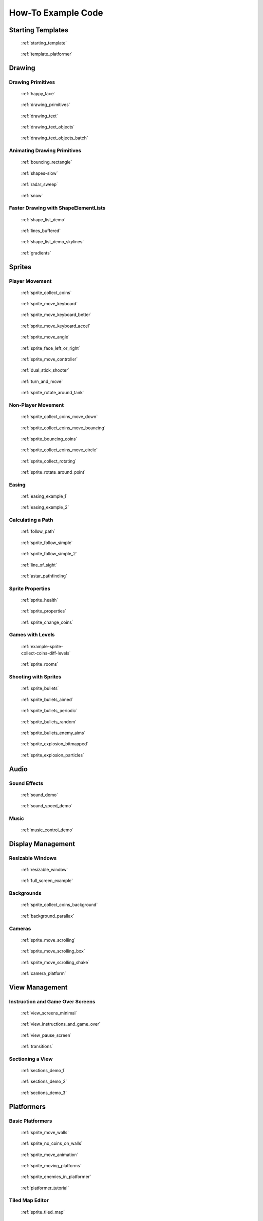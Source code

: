 .. _example-code:

How-To Example Code
===================


Starting Templates
------------------

.. figure:: thumbs/starting_template.png
   :figwidth: 170px
   :target: starting_template.html

   :ref:`starting_template`

.. figure:: thumbs/template_platformer.png
   :figwidth: 170px
   :target: template_platformer.html

   :ref:`template_platformer`

Drawing
-------

Drawing Primitives
^^^^^^^^^^^^^^^^^^

.. figure:: thumbs/happy_face.png
   :figwidth: 170px
   :target: happy_face.html

   :ref:`happy_face`

.. figure:: thumbs/drawing_primitives.png
   :figwidth: 170px
   :target: drawing_primitives.html

   :ref:`drawing_primitives`

.. figure:: thumbs/drawing_text.png
   :figwidth: 170px
   :target: drawing_text.html

   :ref:`drawing_text`

.. figure:: thumbs/drawing_text_objects.png
   :figwidth: 170px
   :target: drawing_text_objects.html

   :ref:`drawing_text_objects`

.. figure:: thumbs/drawing_text_objects.png
   :figwidth: 170px
   :target: drawing_text_objects_batch.html

   :ref:`drawing_text_objects_batch`

Animating Drawing Primitives
^^^^^^^^^^^^^^^^^^^^^^^^^^^^

.. figure:: thumbs/bouncing_rectangle.png
   :figwidth: 170px
   :target: bouncing_rectangle.html

   :ref:`bouncing_rectangle`

.. figure:: thumbs/shapes.png
   :figwidth: 170px
   :target: shapes-slow.html

   :ref:`shapes-slow`

.. figure:: thumbs/radar_sweep.png
   :figwidth: 170px
   :target: radar_sweep.html

   :ref:`radar_sweep`

.. figure:: thumbs/snow.png
   :figwidth: 170px
   :target: snow.html

   :ref:`snow`

.. _shape-element-lists:

Faster Drawing with ShapeElementLists
^^^^^^^^^^^^^^^^^^^^^^^^^^^^^^^^^^^^^

.. figure:: thumbs/shape_list_demo.png
   :figwidth: 170px
   :target: shape_list_demo.html

   :ref:`shape_list_demo`

.. figure:: thumbs/lines_buffered.png
   :figwidth: 170px
   :target: lines_buffered.html

   :ref:`lines_buffered`

.. figure:: thumbs/shape_list_demo_skylines.png
   :figwidth: 170px
   :target: shape_list_demo_skylines.html

   :ref:`shape_list_demo_skylines`

.. figure:: thumbs/gradients.png
   :figwidth: 170px
   :target: gradients.html

   :ref:`gradients`


.. _sprite_examples:

Sprites
-------

.. _sprite_player_movement:

Player Movement
^^^^^^^^^^^^^^^

.. figure:: thumbs/sprite_collect_coins.png
   :figwidth: 170px
   :target: sprite_collect_coins.html

   :ref:`sprite_collect_coins`

.. figure:: thumbs/sprite_collect_coins.png
   :figwidth: 170px
   :target: sprite_move_keyboard.html

   :ref:`sprite_move_keyboard`

.. figure:: thumbs/sprite_collect_coins.png
   :figwidth: 170px
   :target: sprite_move_keyboard_better.html

   :ref:`sprite_move_keyboard_better`

.. figure:: thumbs/sprite_collect_coins.png
   :figwidth: 170px
   :target: sprite_move_keyboard_accel.html

   :ref:`sprite_move_keyboard_accel`

.. figure:: thumbs/sprite_move_angle.png
   :figwidth: 170px
   :target: sprite_move_angle.html

   :ref:`sprite_move_angle`

.. figure:: thumbs/sprite_face_left_or_right.png
   :figwidth: 170px
   :target: sprite_face_left_or_right.html

   :ref:`sprite_face_left_or_right`

.. figure:: thumbs/sprite_collect_coins.png
   :figwidth: 170px
   :target: sprite_move_controller.html

   :ref:`sprite_move_controller`

.. figure:: thumbs/dual_stick_shooter.png
   :figwidth: 170px
   :target: dual_stick_shooter.html

   :ref:`dual_stick_shooter`

.. figure:: thumbs/turn_and_move.png
   :figwidth: 170px
   :target: turn_and_move.html

   :ref:`turn_and_move`

.. figure:: thumbs/sprite_rotate_around_tank.png
   :figwidth: 170px
   :target: sprite_rotate_around_tank.html

   :ref:`sprite_rotate_around_tank`

Non-Player Movement
^^^^^^^^^^^^^^^^^^^

.. figure:: thumbs/sprite_collect_coins_move_down.png
   :figwidth: 170px
   :target: sprite_collect_coins_move_down.html

   :ref:`sprite_collect_coins_move_down`

.. figure:: thumbs/sprite_collect_coins_move_bouncing.png
   :figwidth: 170px
   :target: sprite_collect_coins_move_bouncing.html

   :ref:`sprite_collect_coins_move_bouncing`

.. figure:: thumbs/sprite_bouncing_coins.png
   :figwidth: 170px
   :target: sprite_bouncing_coins.html

   :ref:`sprite_bouncing_coins`

.. figure:: thumbs/sprite_collect_coins_move_circle.png
   :figwidth: 170px
   :target: sprite_collect_coins_move_circle.html

   :ref:`sprite_collect_coins_move_circle`

.. figure:: thumbs/sprite_collect_rotating.png
   :figwidth: 170px
   :target: sprite_collect_rotating.html

   :ref:`sprite_collect_rotating`

.. figure:: thumbs/sprite_rotate_around_point.png
   :figwidth: 170px
   :target: sprite_rotate_around_point.html

   :ref:`sprite_rotate_around_point`

Easing
^^^^^^

.. figure:: thumbs/easing_example_1.png
   :figwidth: 170px
   :target: easing_example_1.html

   :ref:`easing_example_1`

.. figure:: thumbs/easing_example_2.png
   :figwidth: 170px
   :target: easing_example_2.html

   :ref:`easing_example_2`

Calculating a Path
^^^^^^^^^^^^^^^^^^

.. figure:: thumbs/follow_path.png
   :figwidth: 170px
   :target: follow_path.html

   :ref:`follow_path`

.. figure:: thumbs/sprite_follow_simple.png
   :figwidth: 170px
   :target: sprite_follow_simple.html

   :ref:`sprite_follow_simple`

.. figure:: thumbs/sprite_follow_simple_2.png
   :figwidth: 170px
   :target: sprite_follow_simple_2.html

   :ref:`sprite_follow_simple_2`

.. figure:: thumbs/line_of_sight.png
   :figwidth: 170px
   :target: line_of_sight.html

   :ref:`line_of_sight`

.. figure:: thumbs/astar_pathfinding.png
   :figwidth: 170px
   :target: astar_pathfinding.html

   :ref:`astar_pathfinding`

Sprite Properties
^^^^^^^^^^^^^^^^^

.. figure:: thumbs/sprite_health.png
   :figwidth: 170px
   :target: sprite_health.html

   :ref:`sprite_health`

.. figure:: thumbs/sprite_properties.png
   :figwidth: 170px
   :target: sprite_properties.html

   :ref:`sprite_properties`

.. figure:: thumbs/sprite_change_coins.png
   :figwidth: 170px
   :target: sprite_change_coins.html

   :ref:`sprite_change_coins`

Games with Levels
^^^^^^^^^^^^^^^^^

.. figure:: thumbs/sprite_collect_coins_diff_levels.gif
   :figwidth: 170px
   :target: example-sprite-collect-coins-diff-levels.html

   :ref:`example-sprite-collect-coins-diff-levels`

.. figure:: thumbs/sprite_rooms.png
   :figwidth: 170px
   :target: sprite_rooms.html

   :ref:`sprite_rooms`

Shooting with Sprites
^^^^^^^^^^^^^^^^^^^^^

.. figure:: thumbs/sprite_bullets.png
   :figwidth: 170px
   :target: sprite_bullets.html

   :ref:`sprite_bullets`

.. figure:: thumbs/sprite_bullets_aimed.png
   :figwidth: 170px
   :target: sprite_bullets_aimed.html

   :ref:`sprite_bullets_aimed`

.. figure:: thumbs/sprite_bullets_periodic.png
   :figwidth: 170px
   :target: sprite_bullets_periodic.html

   :ref:`sprite_bullets_periodic`

.. figure:: thumbs/sprite_bullets_random.png
   :figwidth: 170px
   :target: sprite_bullets_random.html

   :ref:`sprite_bullets_random`

.. figure:: thumbs/sprite_bullets_enemy_aims.png
   :figwidth: 170px
   :target: sprite_bullets_enemy_aims.html

   :ref:`sprite_bullets_enemy_aims`

.. figure:: thumbs/sprite_explosion_bitmapped.png
   :figwidth: 170px
   :target: sprite_explosion_bitmapped.html

   :ref:`sprite_explosion_bitmapped`

.. figure:: thumbs/sprite_explosion_particles.png
   :figwidth: 170px
   :target: sprite_explosion_particles.html

   :ref:`sprite_explosion_particles`

Audio
-----

Sound Effects
^^^^^^^^^^^^^

.. figure:: thumbs/sound_demo.png
   :figwidth: 170px
   :target: sound_demo.html

   :ref:`sound_demo`

.. figure:: thumbs/sound_speed_demo.png
   :figwidth: 170px
   :target: sound_speed_demo.html

   :ref:`sound_speed_demo`

Music
^^^^^

.. figure:: thumbs/music_control_demo.png
   :figwidth: 170px
   :target: music_control_demo.html

   :ref:`music_control_demo`

Display Management
------------------

Resizable Windows
^^^^^^^^^^^^^^^^^

.. figure:: thumbs/resizable_window.png
   :figwidth: 170px
   :target: resizable_window.html

   :ref:`resizable_window`

.. figure:: thumbs/full_screen_example.png
   :figwidth: 170px
   :target: full_screen_example.html

   :ref:`full_screen_example`

Backgrounds
^^^^^^^^^^^

.. figure:: thumbs/sprite_collect_coins_background.png
   :figwidth: 170px
   :target: sprite_collect_coins_background.html

   :ref:`sprite_collect_coins_background`

.. figure:: thumbs/background_parallax.png
   :figwidth: 170px
   :target: background_parallax.html

   :ref:`background_parallax`

.. _camera_examples:

Cameras
^^^^^^^

.. figure:: thumbs/sprite_move_scrolling.png
   :figwidth: 170px
   :target: sprite_move_scrolling.html

   :ref:`sprite_move_scrolling`

.. figure:: thumbs/sprite_move_scrolling_box.png
   :figwidth: 170px
   :target: sprite_move_scrolling_box.html

   :ref:`sprite_move_scrolling_box`

.. figure:: thumbs/sprite_move_scrolling.png
   :figwidth: 170px
   :target: sprite_move_scrolling_shake.html

   :ref:`sprite_move_scrolling_shake`

.. figure:: thumbs/camera_platform.png
   :figwidth: 170px
   :target: camera_platform.html

   :ref:`camera_platform`


.. _view_examples:

View Management
---------------

Instruction and Game Over Screens
^^^^^^^^^^^^^^^^^^^^^^^^^^^^^^^^^

.. figure:: thumbs/view_screens_minimal.png
   :figwidth: 170px
   :target: view_screens_minimal.html

   :ref:`view_screens_minimal`

.. figure:: thumbs/view_instructions_and_game_over.png
   :figwidth: 170px
   :target: view_instructions_and_game_over.html

   :ref:`view_instructions_and_game_over`

.. figure:: thumbs/view_pause_screen.png
   :figwidth: 170px
   :target: view_pause_screen.html

   :ref:`view_pause_screen`

.. figure:: thumbs/view_screens_minimal.png
   :figwidth: 170px
   :target: transitions.html

   :ref:`transitions`

.. _section_examples:

Sectioning a View
^^^^^^^^^^^^^^^^^

.. figure:: thumbs/sections_demo_1.png
   :figwidth: 170px
   :target: sections_demo_1.html

   :ref:`sections_demo_1`

.. figure:: thumbs/sections_demo_2.png
   :figwidth: 170px
   :target: sections_demo_2.html

   :ref:`sections_demo_2`

.. figure:: thumbs/sections_demo_3.png
   :figwidth: 170px
   :target: sections_demo_3.html

   :ref:`sections_demo_3`

Platformers
-----------

Basic Platformers
^^^^^^^^^^^^^^^^^

.. figure:: thumbs/sprite_move_walls.png
   :figwidth: 170px
   :target: sprite_move_walls.html

   :ref:`sprite_move_walls`

.. figure:: thumbs/sprite_no_coins_on_walls.png
   :figwidth: 170px
   :target: sprite_no_coins_on_walls.html

   :ref:`sprite_no_coins_on_walls`

.. figure:: thumbs/sprite_move_animation.gif
   :figwidth: 170px
   :target: sprite_move_animation.html

   :ref:`sprite_move_animation`

.. figure:: thumbs/sprite_moving_platforms.png
   :figwidth: 170px
   :target: sprite_moving_platforms.html

   :ref:`sprite_moving_platforms`

.. figure:: thumbs/sprite_enemies_in_platformer.png
   :figwidth: 170px
   :target: sprite_enemies_in_platformer.html

   :ref:`sprite_enemies_in_platformer`

.. figure:: thumbs/11_animate_character.png
   :figwidth: 170px
   :target: platformer_tutorial.html

   :ref:`platformer_tutorial`

Tiled Map Editor
^^^^^^^^^^^^^^^^

.. figure:: thumbs/sprite_tiled_map.png
   :figwidth: 170px
   :target: sprite_tiled_map.html

   :ref:`sprite_tiled_map`

.. figure:: thumbs/sprite_tiled_map_with_levels.png
   :figwidth: 170px
   :target: sprite_tiled_map_with_levels.html

   :ref:`sprite_tiled_map_with_levels`

Procedural Generation
^^^^^^^^^^^^^^^^^^^^^

.. figure:: thumbs/maze_recursive.png
   :figwidth: 170px
   :target: maze_recursive.html

   :ref:`maze_recursive`

.. figure:: thumbs/maze_depth_first.png
   :figwidth: 170px
   :target: maze_depth_first.html

   :ref:`maze_depth_first`

.. figure:: thumbs/procedural_caves_cellular.png
   :figwidth: 170px
   :target: procedural_caves_cellular.html

   :ref:`procedural_caves_cellular`

.. figure:: thumbs/procedural_caves_bsp.png
   :figwidth: 170px
   :target: procedural_caves_bsp.html

   :ref:`procedural_caves_bsp`

Graphical User Interface
------------------------

.. figure:: thumbs/gui_flat_button.png
   :figwidth: 170px
   :target: gui_flat_button.html

   :ref:`gui_flat_button`

.. figure:: thumbs/gui_flat_button_styled.png
   :figwidth: 170px
   :target: gui_flat_button_styled.html

   :ref:`gui_flat_button_styled`

.. figure:: thumbs/gui_widgets.png
   :figwidth: 170px
   :target: gui_widgets.html

   :ref:`gui_widgets`

.. figure:: thumbs/gui_ok_messagebox.png
   :figwidth: 170px
   :target: gui_ok_messagebox.html

   :ref:`gui_ok_messagebox`

.. figure:: thumbs/gui_scrollable_text.png
   :figwidth: 170px
   :target: gui_scrollable_text.html

   :ref:`gui_scrollable_text`

.. figure:: thumbs/gui_slider.png
   :figwidth: 170px
   :target: gui_slider.html

   :ref:`gui_slider`

Grid-Based Games
----------------

.. figure:: thumbs/array_backed_grid.png
   :figwidth: 170px
   :target: array_backed_grid.html

   :ref:`array_backed_grid`

.. figure:: thumbs/array_backed_grid.png
   :figwidth: 170px
   :target: array_backed_grid_buffered.html

   :ref:`array_backed_grid_buffered`

.. figure:: thumbs/array_backed_grid.png
   :figwidth: 170px
   :target: array_backed_grid_sprites_1.html

   :ref:`array_backed_grid_sprites_1`

.. figure:: thumbs/array_backed_grid.png
   :figwidth: 170px
   :target: array_backed_grid_sprites_2.html

   :ref:`array_backed_grid_sprites_2`

.. figure:: thumbs/tetris.png
   :figwidth: 170px
   :target: tetris.html

   :ref:`tetris`

.. figure:: thumbs/conway_alpha.png
   :figwidth: 170px
   :target: conway_alpha.html

   :ref:`conway_alpha`

Advanced
--------

Using PyMunk for Physics
^^^^^^^^^^^^^^^^^^^^^^^^

.. figure:: thumbs/pymunk_box_stacks.png
   :figwidth: 170px
   :target: pymunk_box_stacks.html

   :ref:`pymunk_box_stacks`

.. figure:: thumbs/pymunk_pegboard.png
   :figwidth: 170px
   :target: pymunk_pegboard.html

   :ref:`pymunk_pegboard`

.. figure:: thumbs/pymunk_demo_top_down.png
   :figwidth: 170px
   :target: pymunk_demo_top_down.html

   :ref:`pymunk_demo_top_down`

.. figure:: thumbs/pymunk_joint_builder.png
   :figwidth: 170px
   :target: pymunk_joint_builder.html

   :ref:`pymunk_joint_builder`

.. figure:: thumbs/pymunk_platformer.png
   :figwidth: 170px
   :target: pymunk_platformer_tutorial.html

   :ref:`pymunk_platformer_tutorial`

Frame Buffers
^^^^^^^^^^^^^

.. figure:: thumbs/minimap.png
   :figwidth: 170px
   :target: minimap.html

   :ref:`minimap`

.. figure:: thumbs/light_demo.png
   :figwidth: 170px
   :target: light_demo.html

   :ref:`light_demo`

.. figure:: thumbs/transform_feedback.png
   :figwidth: 170px
   :target: transform_feedback.html

   :ref:`transform_feedback`

.. figure:: thumbs/game_of_life_fbo.png
   :figwidth: 170px
   :target: game_of_life_fbo.html

   :ref:`game_of_life_fbo`

.. figure:: thumbs/perspective.png
   :figwidth: 170px
   :target: perspective.html

   :ref:`perspective`

.. _opengl:

OpenGL
^^^^^^

.. figure:: thumbs/normal_mapping.png
   :figwidth: 170px
   :target: normal_mapping.html

   :ref:`normal_mapping`

.. figure:: thumbs/spritelist_interaction_visualize_dist_los.png
   :figwidth: 170px
   :target: spritelist_interaction_visualize_dist_los.html

   :ref:`spritelist_interaction_visualize_dist_los`

.. _concept_games:

Concept Games
-------------

.. figure:: thumbs/asteroid_smasher.png
   :figwidth: 170px
   :target: asteroid_smasher.html

   :ref:`asteroid_smasher`

.. figure:: https://raw.githubusercontent.com/pythonarcade/asteroids/main/screenshot.png
   :figwidth: 170px
   :target: https://github.com/pythonarcade/asteroids

   `Asteroids with Shaders <https://github.com/pythonarcade/asteroids>`_

.. figure:: thumbs/slime_invaders.png
   :figwidth: 170px
   :target: slime_invaders.html

   :ref:`slime_invaders`

.. figure:: thumbs/community-rpg.png
   :figwidth: 170px
   :target: https://github.com/pythonarcade/community-rpg

   `Community RPG <https://github.com/pythonarcade/community-rpg>`_

.. figure:: thumbs/2048.png
   :figwidth: 170px
   :target: https://github.com/pvcraven/2048

   `2048 <https://github.com/pvcraven/2048>`_

.. figure:: thumbs/rogue_like.png
   :figwidth: 170px
   :target: https://github.com/pythonarcade/roguelike

   `Rogue-Like <https://github.com/pythonarcade/roguelike>`_

Odds and Ends
-------------

.. figure:: thumbs/timer.png
   :figwidth: 170px
   :target: timer.html

   :ref:`timer`

.. figure:: thumbs/performance_statistics.png
   :figwidth: 170px
   :target: performance_statistics_example.html

   :ref:`performance_statistics_example`

.. figure:: thumbs/text_loc_example_translated.png
   :figwidth: 170px
   :target: text_loc_example.html

   :ref:`text_loc_example`

Particle System
^^^^^^^^^^^^^^^

.. figure:: thumbs/particle_fireworks.png
   :figwidth: 170px
   :target: particle_fireworks.html

   :ref:`particle_fireworks`

.. figure:: thumbs/particle_systems.png
   :figwidth: 170px
   :target: particle_systems.html

   :ref:`particle_systems`

Tutorials
---------

.. figure:: /tutorials/platform_tutorial/intro_screen.png
   :figwidth: 170px
   :target: /tutorials/platform_tutorial/index.html

   :ref:`platformer_tutorial`

.. figure:: thumbs/solitaire_11.png
   :figwidth: 170px
   :target: /tutorials/card_game/index.html

   :ref:`solitaire_tutorial`

.. figure:: thumbs/crt_filter.png
   :figwidth: 170px
   :target: /tutorials/crt_filter/index.html

   :ref:`crt_filter`

.. figure:: thumbs/raycasting_tutorial.png
   :figwidth: 170px
   :target: /tutorials/raycasting/index.html

   :ref:`raycasting_tutorial`

.. figure:: thumbs/pymunk_platformer_tutorial.png
   :figwidth: 170px
   :target: /tutorials/pymunk_platformer/index.html

   :ref:`pymunk_platformer_tutorial`

.. figure:: thumbs/shader_toy_tutorial.png
   :figwidth: 170px
   :target: /tutorials/shader_toy_glow/index.html

   :ref:`shader_toy_tutorial_glow`

Stress Tests
------------

.. figure:: thumbs/stress_test_draw_moving.png
   :figwidth: 170px
   :target: stress_test_draw_moving.html

   :ref:`stress_test_draw_moving`

.. figure:: thumbs/stress_test_collision.png
   :figwidth: 170px
   :target: stress_test_collision.html

   :ref:`stress_test_collision`


